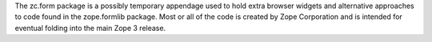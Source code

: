 The zc.form package is a possibly temporary appendage used to hold extra
browser widgets and alternative approaches to code found in the
zope.formlib package.  Most or all of the code is created by Zope
Corporation and is intended for eventual folding into the main Zope 3
release.
